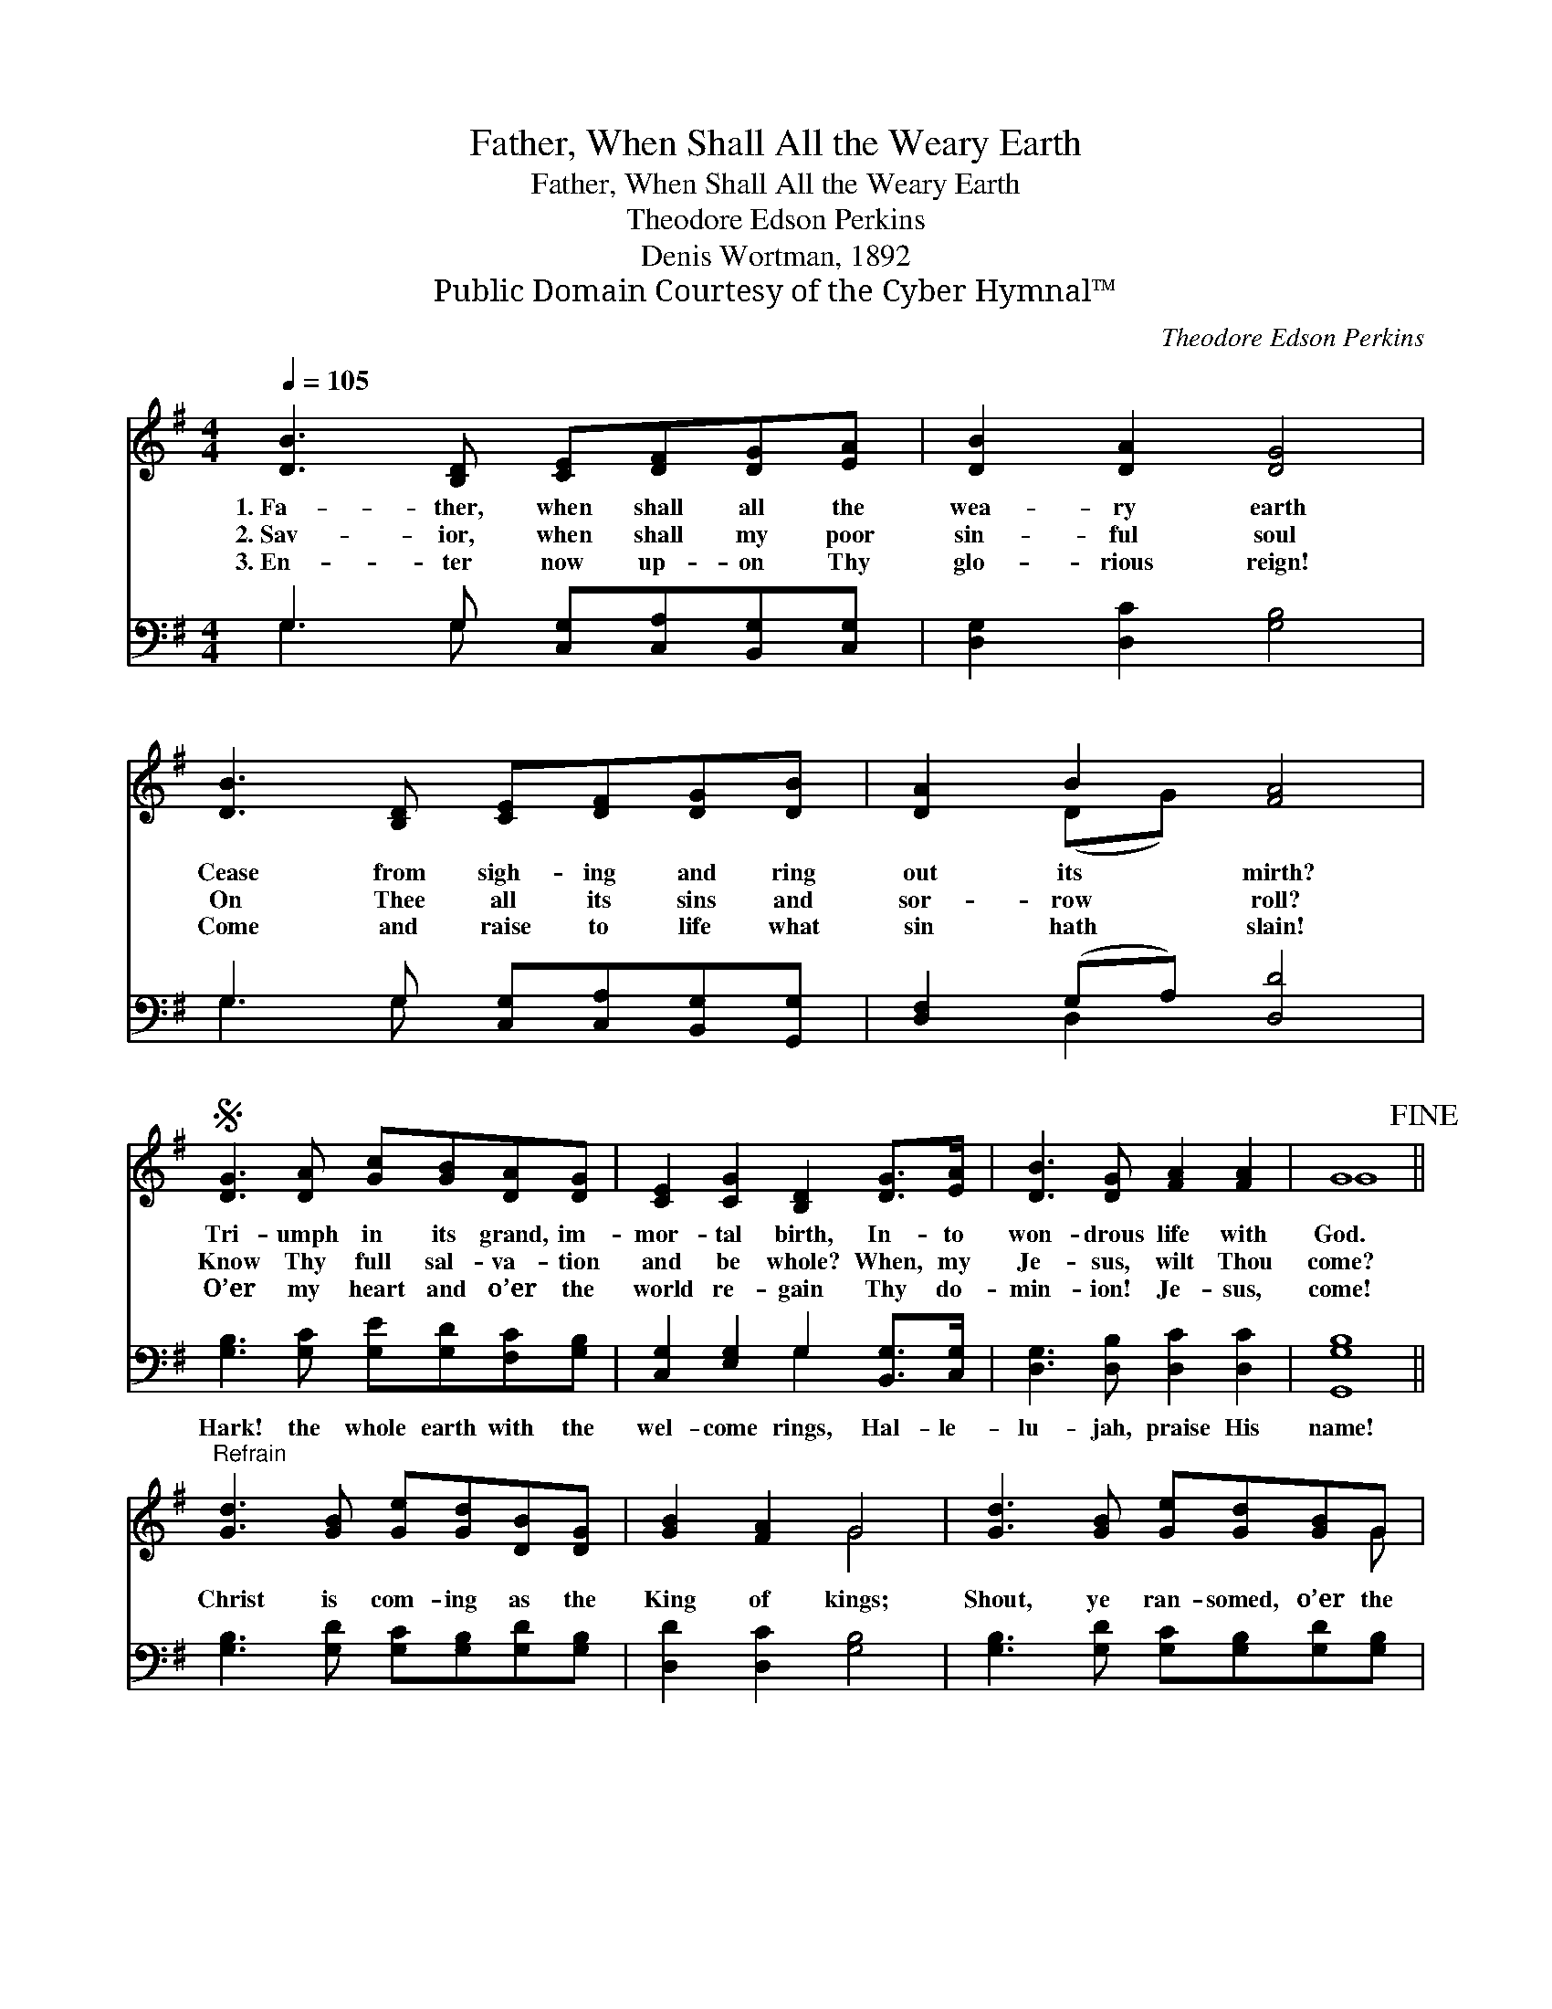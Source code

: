 X:1
T:Father, When Shall All the Weary Earth
T:Father, When Shall All the Weary Earth
T:Theodore Edson Perkins
T:Denis Wortman, 1892
T:Public Domain Courtesy of the Cyber Hymnal™
C:Theodore Edson Perkins
Z:Public Domain
Z:Courtesy of the Cyber Hymnal™
%%score ( 1 2 ) ( 3 4 )
L:1/8
Q:1/4=105
M:4/4
K:G
V:1 treble 
V:2 treble 
V:3 bass 
V:4 bass 
V:1
 [DB]3 [B,D] [CE][DF][DG][EA] | [DB]2 [DA]2 [DG]4 | [DB]3 [B,D] [CE][DF][DG][DB] | [DA]2 B2 [FA]4 | %4
w: 1.~Fa- ther, when shall all the|wea- ry earth|Cease from sigh- ing and ring|out its mirth?|
w: 2.~Sav- ior, when shall my poor|sin- ful soul|On Thee all its sins and|sor- row roll?|
w: 3.~En- ter now up- on Thy|glo- rious reign!|Come and raise to life what|sin hath slain!|
S [DG]3 [DA] [Gc][GB][DA][DG] | [CE]2 [CG]2 [B,D]2 [DG]>[EA] | [DB]3 [DG] [FA]2 [FA]2 | G8!fine! || %8
w: Tri- umph in its grand, im-|mor- tal birth, In- to|won- drous life with|God.|
w: Know Thy full sal- va- tion|and be whole? When, my|Je- sus, wilt Thou|come?|
w: O’er my heart and o’er the|world re- gain Thy do-|min- ion! Je- sus,|come!|
"^Refrain" [Gd]3 [GB] [Ge][Gd][DB][DG] | [GB]2 [FA]2 G4 | [Gd]3 [GB] [Ge][Gd][GB]G | %11
w: |||
w: Christ is com- ing as the|King of kings;|Shout, ye ran- somed, o’er the|
w: |||
 [FA]2 [GB]2 [FA]4!D.S.! |] %12
w: |
w: grace He brings;|
w: |
V:2
 x8 | x8 | x8 | x2 (DG) x4 | x8 | x8 | x8 | G8 || x8 | x4 G4 | x7 G | x8 |] %12
V:3
 G,3 G, [C,G,][C,A,][B,,G,][C,G,] | [D,G,]2 [D,C]2 [G,B,]4 | G,3 G, [C,G,][C,A,][B,,G,][G,,G,] | %3
w: ~ ~ ~ ~ ~ ~|~ ~ ~|~ ~ ~ ~ ~ ~|
 [D,F,]2 (G,A,) [D,D]4 | [G,B,]3 [G,C] [G,E][G,D][F,C][G,B,] | [C,G,]2 [E,G,]2 G,2 [B,,G,]>[C,G,] | %6
w: ~ ~ * ~|Hark! the whole earth with the|wel- come rings, Hal- le-|
 [D,G,]3 [D,B,] [D,C]2 [D,C]2 | [G,,G,B,]8 || [G,B,]3 [G,D] [G,C][G,B,][G,D][G,B,] | %9
w: lu- jah, praise His|name!||
 [D,D]2 [D,C]2 [G,B,]4 | [G,B,]3 [G,D] [G,C][G,B,][G,D][G,B,] | [D,D]2 [D,D]2 [D,D]4 |] %12
w: |||
V:4
 G,3 G, x4 | x8 | G,3 G, x4 | x2 D,2 x4 | x8 | x4 G,2 x2 | x8 | x8 || x8 | x8 | x8 | x8 |] %12

